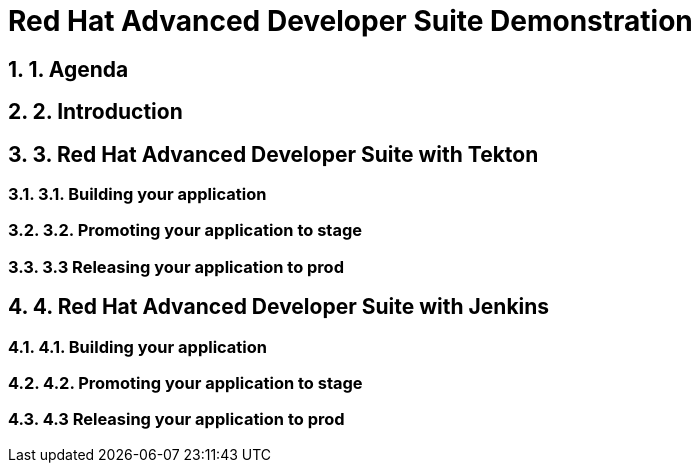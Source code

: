 = Red Hat Advanced Developer Suite Demonstration
:toc:
:toc-placement: preamble
:sectnums:
:icons: font

== 1. Agenda

== 2. Introduction

== 3. Red Hat Advanced Developer Suite with Tekton

=== 3.1. Building your application

=== 3.2. Promoting your application to stage

=== 3.3 Releasing your application to prod

== 4. Red Hat Advanced Developer Suite with Jenkins

=== 4.1. Building your application

=== 4.2. Promoting your application to stage

=== 4.3 Releasing your application to prod